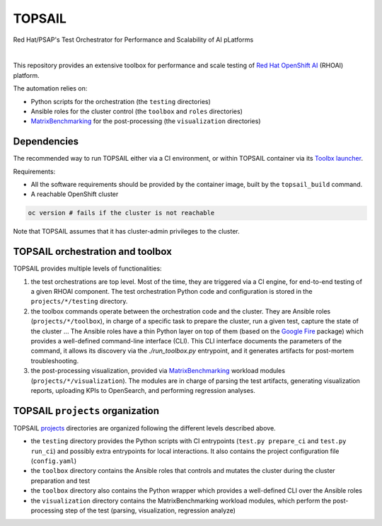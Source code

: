 TOPSAIL
=======

Red Hat/PSAP's Test Orchestrator for Performance and Scalability of AI
pLatforms

|lint| |nbsp| |consistency| |nbsp| |render_ansible| |nbsp| |render_docs|

This repository provides an extensive toolbox for performance and
scale testing of `Red Hat OpenShift
AI <https://www.redhat.com/en/technologies/cloud-computing/openshift/openshift-ai>`_
(RHOAI) platform.

The automation relies on:

- Python scripts for the orchestration (the ``testing`` directories)
- Ansible roles for the cluster control (the ``toolbox`` and ``roles``
  directories)
- `MatrixBenchmarking
  <https://github.com/openshift-psap/matrix-benchmarking>`_ for the
  post-processing (the ``visualization`` directories)

Dependencies
------------

The recommended way to run TOPSAIL either via a CI environment, or
within TOPSAIL container via its `Toolbx
<https://containertoolbx.org/>`_ `launcher
<https://github.com/openshift-psap/topsail/tree/main/launcher>`_.

Requirements:

- All the software requirements should be provided by the container
  image, built by the ``topsail_build`` command.


- A reachable OpenShift cluster

.. code-block:: shell

    oc version # fails if the cluster is not reachable

Note that TOPSAIL assumes that it has cluster-admin privileges to the
cluster.

TOPSAIL orchestration and toolbox
---------------------------------

TOPSAIL provides multiple levels of functionalities:

1. the test orchestrations are top level. Most of the time, they are
   triggered via a CI engine, for end-to-end testing of a given RHOAI
   component. The test orchestration Python code and configuration is
   stored in the ``projects/*/testing`` directory.
2. the toolbox commands operate between the orchestration code and the
   cluster. They are Ansible roles (``projects/*/toolbox``), in charge
   of a specific task to prepare the cluster, run a given test,
   capture the state of the cluster ... The Ansible roles have a thin
   Python layer on top of them (based on the `Google Fire
   <https://github.com/google/python-fire>`_ package) which provides a
   well-defined command-line interface (CLI). This CLI interface
   documents the parameters of the command, it allows its discovery
   via the `./run_toolbox.py` entrypoint, and it generates artifacts
   for post-mortem troubleshooting.
3. the post-processing visualization, provided via `MatrixBenchmarking
   <https://github.com/openshift-psap/matrix-benchmarking>`_ workload
   modules (``projects/*/visualization``). The modules are in charge of
   parsing the test artifacts, generating visualization reports,
   uploading KPIs to OpenSearch, and performing regression analyses.

TOPSAIL ``projects`` organization
---------------------------------

TOPSAIL `projects
<https://github.com/openshift-psap/topsail/tree/main/projects>`_
directories are organized following the different levels described
above.

* the ``testing`` directory provides the Python scripts with CI
  entrypoints (``test.py prepare_ci`` and ``test.py run_ci``) and possibly
  extra entrypoints for local interactions. It also contains the
  project configuration file (``config.yaml``)
* the ``toolbox`` directory contains the Ansible roles that controls and
  mutates the cluster during the cluster preparation and test
* the ``toolbox`` directory also contains the Python wrapper which
  provides a well-defined CLI over the Ansible roles
* the ``visualization`` directory contains the MatrixBenchmarking
  workload modules, which perform the post-processing step of the test
  (parsing, visualization, regression analyze)


.. |lint| image:: https://github.com/openshift-psap/topsail/actions/workflows/ansible-lint.yml/badge.svg?event=schedule
    :alt: Linters build status
    :target: https://github.com/openshift-psap/topsail/actions/workflows/ansible-lint.yml
.. |consistency| image:: https://github.com/openshift-psap/topsail/actions/workflows/check_consistency.yml/badge.svg?event=schedule
    :alt: Consistency build status
    :target: https://github.com/openshift-psap/topsail/actions/workflows/check_consistency.yml
.. |render_ansible| image:: https://github.com/openshift-psap/topsail/actions/workflows/check_generated_ansible.yml/badge.svg?event=schedule
    :alt: Render Ansible build status
    :target: https://github.com/openshift-psap/topsail/actions/workflows/check_generated_ansible.yml
.. |render_docs| image:: https://github.com/openshift-psap/topsail/actions/workflows/build_docs.yml/badge.svg?event=schedule
    :alt: Render docs build status
    :target: https://github.com/openshift-psap/topsail/actions/workflows/build_docs.yml
.. |nbsp| unicode:: 0xA0
   :trim:
